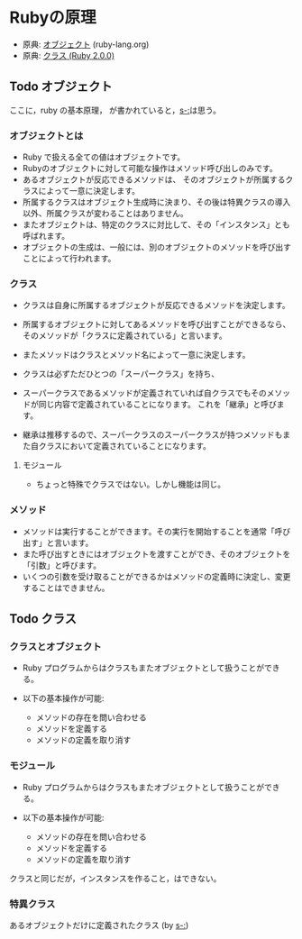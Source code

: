 * Rubyの原理

- 原典: [[http://docs.ruby-lang.org/ja/2.0.0/doc/spec=2fobject.html][オブジェクト]]  (ruby-lang.org)
- 原典:  [[http://docs.ruby-lang.org/ja/2.0.0/doc/spec=2fclass.html][クラス (Ruby 2.0.0)]]

** Todo オブジェクト
   SCHEDULED: <2016-01-24 日>

   ここに，ruby の基本原理， が書かれていると，[[s-:]]は思う。

*** オブジェクトとは

- Ruby で扱える全ての値はオブジェクトです。 
- Rubyのオブジェクトに対して可能な操作はメソッド呼び出しのみです。
- あるオブジェクトが反応できるメソッドは、
  そのオブジェクトが所属するクラスによって一意に決定します。
- 所属するクラスはオブジェクト生成時に決まり、その後は特異クラスの導入
  以外、所属クラスが変わることはありません。
- またオブジェクトは、特定のクラスに対比して、その「インスタンス」とも呼ばれます。
- オブジェクトの生成は、一般には、別のオブジェクトのメソッドを呼び出すことによって行われます。

*** クラス

- クラスは自身に所属するオブジェクトが反応できるメソッドを決定します。
- 所属するオブジェクトに対してあるメソッドを呼び出すことができるなら、
  そのメソッドが「クラスに定義されている」と言います。
- またメソッドはクラスとメソッド名によって一意に決定します。

- クラスは必ずただひとつの「スーパークラス」を持ち、
- スーパークラスであるメソッドが定義されていれば自クラスでもそのメソッ
  ドが同じ内容で定義されていることになります。
  これを「継承」と呼びます。

- 継承は推移するので、スーパークラスのスーパークラスが持つメソッドもま
  た自クラスにおいて定義されていることになります。

**** モジュール

- ちょっと特殊でクラスではない。しかし機能は同じ。

*** メソッド

- メソッドは実行することができます。その実行を開始することを通常「呼び
  出す」と言います。
- また呼び出すときにはオブジェクトを渡すことができ、そのオブジェクトを
  「引数」と呼びます。
- いくつの引数を受け取ることができるかはメソッドの定義時に決定し、変更
  することはできません。



** Todo クラス

*** クラスとオブジェクト

- Ruby プログラムからはクラスもまたオブジェクトとして扱うことができる。

- 以下の基本操作が可能:
  -  メソッドの存在を問い合わせる
  -  メソッドを定義する
  -  メソッドの定義を取り消す

*** モジュール

- Ruby プログラムからはクラスもまたオブジェクトとして扱うことができる。

- 以下の基本操作が可能:
  -  メソッドの存在を問い合わせる
  -  メソッドを定義する
  -  メソッドの定義を取り消す

クラスと同じだが，インスタンスを作ること，はできない。


*** 特異クラス

あるオブジェクトだけに定義されたクラス (by [[s-:]])

